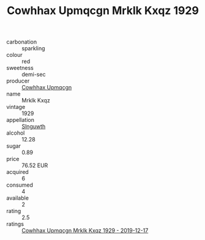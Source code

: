 :PROPERTIES:
:ID:                     0eea9c52-4994-4381-b78e-831350a804f0
:END:
#+TITLE: Cowhhax Upmqcgn Mrklk Kxqz 1929

- carbonation :: sparkling
- colour :: red
- sweetness :: demi-sec
- producer :: [[id:3e62d896-76d3-4ade-b324-cd466bcc0e07][Cowhhax Upmqcgn]]
- name :: Mrklk Kxqz
- vintage :: 1929
- appellation :: [[id:99cdda33-6cc9-4d41-a115-eb6f7e029d06][Slnguwth]]
- alcohol :: 12.28
- sugar :: 0.89
- price :: 76.52 EUR
- acquired :: 6
- consumed :: 4
- available :: 2
- rating :: 2.5
- ratings :: [[id:a521c16d-3e80-4003-8833-54c53cc1ce00][Cowhhax Upmqcgn Mrklk Kxqz 1929 - 2019-12-17]]


